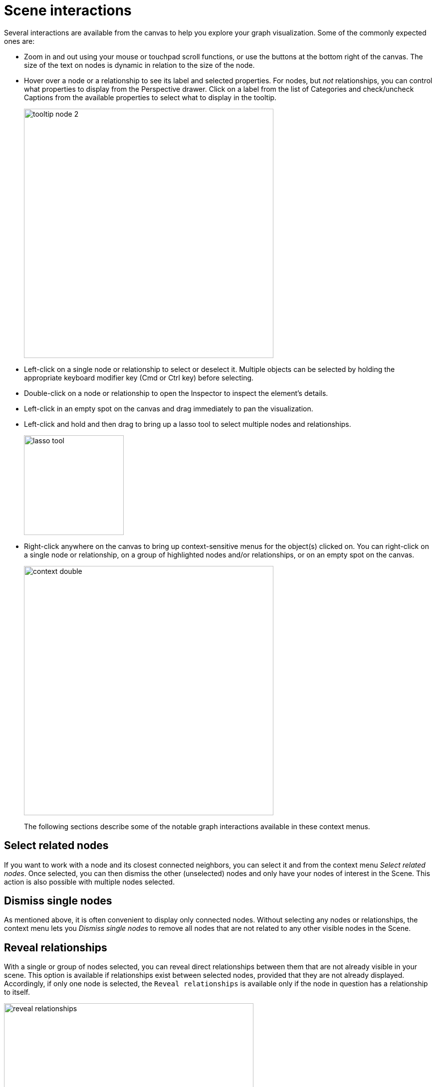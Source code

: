 :description: This section describes Scene interactions in Explore.

[[scene-interactions]]
= Scene interactions

Several interactions are available from the canvas to help you explore your graph visualization.
Some of the commonly expected ones are:

* Zoom in and out using your mouse or touchpad scroll functions, or use the buttons at the bottom right of the canvas.
The size of the text on nodes is dynamic in relation to the size of the node.
* Hover over a node or a relationship to see its label and selected properties.
For nodes, but _not_ relationships, you can control what properties to display from the Perspective drawer.
Click on a label from the list of Categories and check/uncheck Captions from the available properties to select what to display in the tooltip.
+
[.shadow]
image::tooltip-node-2.png[width=500]
+
* Left-click on a single node or relationship to select or deselect it. Multiple objects can be selected by holding the appropriate keyboard modifier key (Cmd or Ctrl key) before selecting.
* Double-click on a node or relationship to open the Inspector to inspect the element’s details.
* Left-click in an empty spot on the canvas and drag immediately to pan the visualization.
* Left-click and hold and then drag to bring up a lasso tool to select multiple nodes and relationships.
+
[.shadow]
image::lasso-tool.png[width=200]
+
* Right-click anywhere on the canvas to bring up context-sensitive menus for the object(s) clicked on.
You can right-click on a single node or relationship, on a group of highlighted nodes and/or relationships, or on an empty spot on the canvas.
+
[.shadow]
image::context-double.png[width=500]
+
The following sections describe some of the notable graph interactions available in these context menus.

[[select-related]]
== Select related nodes

If you want to work with a node and its closest connected neighbors, you can select it and from the context menu _Select related nodes_.
Once selected, you can then dismiss the other (unselected) nodes and only have your nodes of interest in the Scene.
This action is also possible with multiple nodes selected.

[[dismiss-single]]
== Dismiss single nodes

As mentioned above, it is often convenient to display only connected nodes.
Without selecting any nodes or relationships, the context menu lets you _Dismiss single nodes_ to remove all nodes that are not related to any other visible nodes in the Scene.

[[reveal-relationships]]
== Reveal relationships

With a single or group of nodes selected, you can reveal direct relationships between them that are not already visible in your scene.
This option is available if relationships exist between selected nodes, provided that they are not already displayed.
Accordingly, if only one node is selected, the `Reveal relationships` is available only if the node in question has a relationship to itself.

[.shadow]
image::reveal-relationships.png[width=500]

[[expand-nodes]]
== Expand nodes

With a single or group of nodes selected for context, you can expand the nodes to visualize their immediate neighbors.
Then, select from the result and expand further to navigate local areas of the graph.
Expansion can be done from the right-click context menu of a node or from the Inspector when viewing a node’s relationships or neighbors.
When expanding neighbors of a node, the number of nodes returned is limited to the number specified in the Node query limit in the xref::/Explore-visual-tour/settings-drawer.adoc[Settings drawer].

[.shadow]
image::expand-nodes.png[width=500]

The right-click context menu provides additional options to expand selectively along a specific relationship type and direction, or to open the Advanced Expansion dialog and choose to expand along several specific paths, or to specific neighboring node types, or a combination.
You can also choose to limit the number of nodes that should be returned in the result.
If you set a limit in the context menu, this overrides any Node query limit set in the Settings drawer.

[.shadow]
image::advanced-expansion.png[width=500]

== Shortest path

A powerful feature of Neo4j graphs is to see how two entities may be connected without knowing the exact path of relationships between them.
To do so in Explore, you can run a shortest path command between two nodes.
Select the two nodes of interest, right-click on one of the nodes to bring up the context menu and select the Shortest Path option.

[.shadow]
image::shortest-path.png[width=500]

[NOTE]
Explore searches for shortest paths within 20 hops and shows the first shortest path found by the database.

== Layouts

In instances where you are interested in knowing more about _how_ various nodes are related in comparison to each other, Explore allows you to change the layout of your scene.
By default, the nodes and relationships in a Scene are presented in a _force-based_ layout.

The _hierarchical_-layout option from the layout menu located at the bottom right-hand corner of the canvas, presents the nodes in the Scene in an hierarchical order instead.
The nodes are then arranged by the directionality of their relationships, determined by the way relationship directions are set up in the database.
When the hierarchical layout is activated, you can change the orientation with the edit-button directly to the right of the layout menu.

[.shadow]
image::layouts-hierarchy.png[width=800]

The third option is the _coordinate layout_ and it arranges, and fixes, the nodes on the canvas by their `integer`, `float`, or `point` type properties (provided that the nodes have them) and is used for geographical entities for example.
You can select which node property to use from the dropdown menu.

If no property is selected for the x-axis, Explore automatically looks for any `point` property and if no such property exists, it looks for any property named _latitude_, then _lat_, and then _x_.
For the y-axis, the order is: `point`, any property named _longitude_, _long_, and lastly _y_.

If some nodes already in the Scene do not have applicable properties when switching to the coordinate layout, they are placed on one side.

Only properties with _numerical_ values are available, i.e. _not_ `string` properties.
For `point` properties, both two-dimension Cartesian and geographic (longitude and latitude) points are supported.
When geographic points are used, Mercator Projection is used as the map projection.

You can scale both axes to find the right level of granularity for your dataset.

[.shadow]
image::coordinate-layout.png[width=800]

If you want to go back to the force-directed layout, just select the force-based layout from the layout menu.

When using the force-based layout, Cytoscape is enabled by default.
This means that smaller graphs are laid out using a Cytoscape layout which is faster and makes the elements in the scene more readable, and it applies to graphs of <100 nodes and <300 relationships.
It can be disabled via the edit-button.



== Map

The map is located in the bottom right corner of the canvas and gives you an overview of the entire scene.
It helps you navigate, especially when your graph is large and/or when your nodes contain a lot of information and you often need to zoom in and out to view.

The map shows all the nodes present in the scene, as well as the currently visible selection and where this selection is located in relation to the whole scene.
It allows you to pan the Scene by dragging the box that contains the current selection, you can zoom in and out using the `+` and `-`.

_Presentation mode_ hides the search bar, legend panel and other elements to take the current Scene into full screen.
If you need the legend panel while in presentation mode, use the arrow-button to expand.

Your current zoom-percentage is shown and by clicking that number, you reset the zoom to 100%.
In addition, you can select to fit the entire graph to the screen or hide the map.

[.shadow]
image::map.png[width=300]

== Filtering

When you have a Scene full of nodes and relationships, it can be difficult to identify exactly the sub-graph you need.
Applying a _filter_ can help you fine-tune the results from your Search phrase and help you find what you are looking for in your data.
When a filter is applied, all filtered elements are greyed out in the Scene, they are still visible but you cannot interact with them.
You can also completely remove the filtered elements from the Scene, by using the `Dismiss Filtered elements`.

[.shadow]
image::filtering-dismiss.png[width=800]

Filters can be accessed from the Filter drawer and are created based on the elements present in your scene, their categories, types, and properties.
The filter can be as coarse or as fine as you like.

To start, you select the node category or relationship type to base the filter on.
At that point, you have the option to filter out all other categories present in the Scene.
For more fine-grained filtering, you can further specify properties to filter on.
Filtering is supported for `integer`, `float`, `boolean`, `string`, `Date`, `Time`, `LocalTime`, `DateTime`, and `LocalDateTime` properties.
If the chosen property is numeric, a histogram gives you an overview of the values present in the current Scene.
The slider(s) allows you to set value(s) for your filter.
When you are satisfied, you use the toggle to apply the filter.

[.shadow]
image::filtering-histogram.png[width=800]

You can create as many filters as you like, they remain in the Filter drawer until you delete them.
When you have multiple filters, they are collapsed in the drawer and you click on them to expand them and see their details.

=== Filtering on temporal properties

If your data contains temporal values, either on nodes or relationships, you can filter on these properties.
Explore's support of temporal value types is aligned with the types supported in Neo4j.
For more information, see the link:https://neo4j.com/docs/cypher-manual/current/values-and-types/temporal/[Cypher Manual -> Temporal (Date/Time) values].

Timezones are supported for both `Time` and `DateTime` values.
You can configure your filter to use local time, ignoring any timezones, or to normalize to one time zone.
If you check the box _Translate timezones to_, you can select which timezone you want to use as your normal, based on your region.
(Note that _Z_ indicates _Zulu timezone_, ie. GMT, time offset +00:00.)

[.shadow]
image::timezones.png[width=300]

== Editing in Explore

If you have the required write permissions to your graph database, you can edit your graph data in Explore.
You can edit labels and properties as well as create new nodes and relationships directly from your scene.
For more information, see xref::/Explore-tutorial/edit-graph-data.adoc[Edit graph data].
